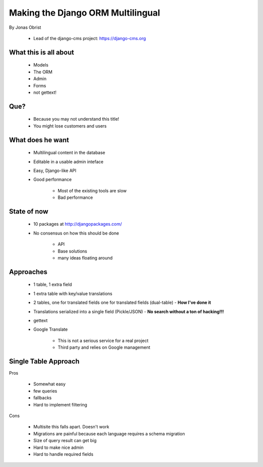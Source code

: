 ==================================
Making the Django ORM Multilingual
==================================

By Jonas Obrist

 * Lead of the django-cms project: https://django-cms.org

What this is all about
=========================

 * Models
 * The ORM
 * Admin
 * Forms
 * not gettext!
 
Que?
======

 * Because you may not understand this title!
 * You might lose customers and users

What does he want
==================

 * Multilingual content in the database
 * Editable in a usable admin inteface
 * Easy, Django-like API
 * Good performance
 
    * Most of the existing tools are slow
    * Bad performance
    
State of now
=============

 * 10 packages at http://djangopackages.com/
 * No consensus on how this should be done
 
    * API
    * Base solutions
    * many ideas floating around
    
Approaches
===========

 * 1 table, 1 extra field
 * 1 extra table with key/value translations
 * 2 tables, one for translated fields one for translated fields (dual-table) - **How I've done it**
 * Translations serialized into a single field (Pickle/JSON) - **No search without a ton of hacking!!!**
 * gettext
 * Google Translate
 
    * This is not a serious service for a real project
    * Third party and relies on Google management
    
Single Table Approach
======================

Pros

 * Somewhat easy
 * few queries
 * fallbacks
 * Hard to implement filtering
 
Cons

 * Multisite this falls apart. Doesn't work
 * Migrations are painful because each language requires a schema migration
 * Size of query result can get big
 * Hard to make nice admin
 * Hard to handle required fields